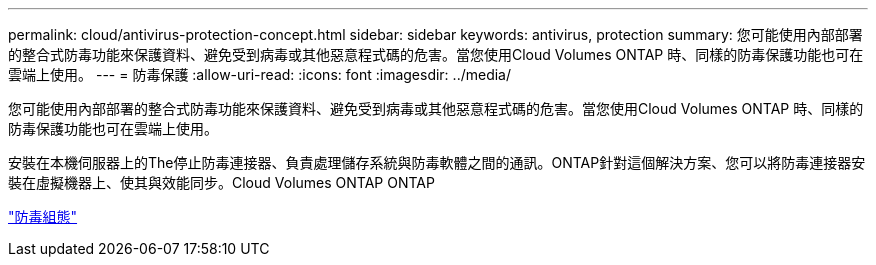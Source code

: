 ---
permalink: cloud/antivirus-protection-concept.html 
sidebar: sidebar 
keywords: antivirus, protection 
summary: 您可能使用內部部署的整合式防毒功能來保護資料、避免受到病毒或其他惡意程式碼的危害。當您使用Cloud Volumes ONTAP 時、同樣的防毒保護功能也可在雲端上使用。 
---
= 防毒保護
:allow-uri-read: 
:icons: font
:imagesdir: ../media/


[role="lead"]
您可能使用內部部署的整合式防毒功能來保護資料、避免受到病毒或其他惡意程式碼的危害。當您使用Cloud Volumes ONTAP 時、同樣的防毒保護功能也可在雲端上使用。

安裝在本機伺服器上的The停止防毒連接器、負責處理儲存系統與防毒軟體之間的通訊。ONTAP針對這個解決方案、您可以將防毒連接器安裝在虛擬機器上、使其與效能同步。Cloud Volumes ONTAP ONTAP

link:../antivirus/index.html["防毒組態"]
